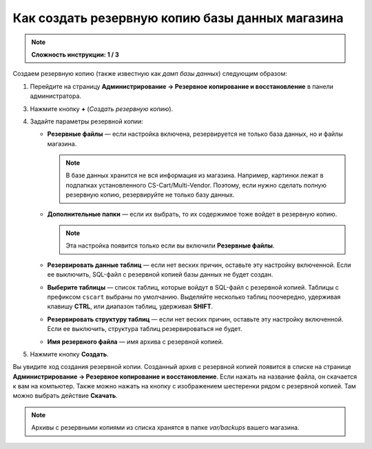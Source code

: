 ************************************************
Как создать резервную копию базы данных магазина
************************************************

.. note:: 

    **Сложность инструкции: 1 / 3**

Создаем резервную копию (также известную как *дамп базы данных*) следующим образом:

1. Перейдите на страницу **Администрирование → Резервное копирование и восстановление** в панели администратора.

3. Нажмите кнопку **+** (*Создать резервную копию*).

4. Задайте параметры резервной копии:

   * **Резервные файлы** — если настройка включена, резервируется не только база данных, но и файлы магазина.

     .. note::

         В базе данных хранится не вся информация из магазина. Например, картинки лежат в подпапках установленного CS-Cart/Multi-Vendor. Поэтому, если нужно сделать полную резервную копию, резервируйте не только базу данных. 

   * **Дополнительные папки** — если их выбрать, то их содержимое тоже войдет в резервную копию.

     .. note::

         Эта настройка появится только если вы включили **Резервные файлы**.

   * **Резервировать данные таблиц** — если нет веских причин, оставьте эту настройку включенной. Если ее выключить, SQL-файл с резервной копией базы данных не будет создан.

   * **Выберите таблицы** — список таблиц, которые войдут в SQL-файл с резервной копией. Таблицы с префиксом ``cscart`` выбраны по умолчанию. Выделяйте несколько таблиц поочередно, удерживая клавишу **CTRL**, или диапазон таблиц, удерживая **SHIFT**.

   * **Резервировать структуру таблиц** — если нет веских причин, оставьте эту настройку включенной. Если ее выключить, структура таблиц резервироваться не будет.

   * **Имя резервного файла** — имя архива с резервной копией.

5. Нажмите кнопку **Создать**.

.. image:: img/create_backup.png
    :align: center
    :alt: Задайте настройки резервирования и нажмите кнопку Создать.

Вы увидите ход создания резервной копии. Созданный архив с резервной копией появится в списке на странице **Администрирование → Резервное копирование и восстановление**. Если нажать на название файла, он скачается к вам на компьютер. Также можно нажать на кнопку с изображением шестеренки рядом с резервной копией. Там можно выбрать действие **Скачать**.

.. note::

    Архивы с резервными копиями из списка хранятся в папке *var/backups* вашего магазина. 
